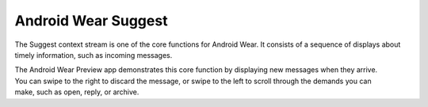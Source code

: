 ********************
Android Wear Suggest
********************


The Suggest context stream is one of the core functions for Android Wear. It consists of a sequence of displays about timely information, such as incoming messages. 

.. figure:: images/suggest.png
   :scale: 50 %
   :align: right

The Android Wear Preview app demonstrates this core function by displaying new messages when they arrive. You can swipe to the right to discard the message, or swipe to the left to scroll through the demands you can make, such as open, reply, or archive.

